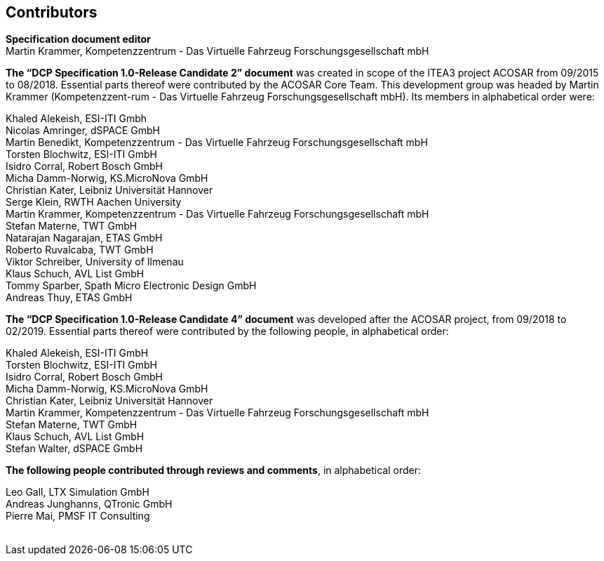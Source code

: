 == Contributors

*Specification document editor* +
Martin Krammer, Kompetenzzentrum - Das Virtuelle Fahrzeug Forschungsgesellschaft mbH

*The “DCP Specification 1.0-Release Candidate 2” document* was created in scope of the +ITEA3+ project +ACOSAR+ from 09/2015 to 08/2018. Essential parts thereof were contributed by the +ACOSAR+ Core Team. This development group was headed by Martin Krammer (Kompetenzzent-rum - Das Virtuelle Fahrzeug Forschungsgesellschaft mbH). Its members in alphabetical order were:

Khaled Alekeish, ESI-ITI Gmbh +
Nicolas Amringer, dSPACE GmbH +
Martin Benedikt, Kompetenzzentrum - Das Virtuelle Fahrzeug Forschungsgesellschaft mbH +
Torsten Blochwitz, ESI-ITI GmbH +
Isidro Corral, Robert Bosch GmbH +
Micha Damm-Norwig, KS.MicroNova GmbH +
Christian Kater, Leibniz Universität Hannover +
Serge Klein, RWTH Aachen University +
Martin Krammer, Kompetenzzentrum - Das Virtuelle Fahrzeug Forschungsgesellschaft mbH +
Stefan Materne, TWT GmbH +
Natarajan Nagarajan, ETAS GmbH +
Roberto Ruvalcaba, TWT GmbH +
Viktor Schreiber, University of Ilmenau +
Klaus Schuch, AVL List GmbH +
Tommy Sparber, Spath Micro Electronic Design GmbH +
Andreas Thuy, ETAS GmbH

*The “DCP Specification 1.0-Release Candidate 4” document* was developed after the ACOSAR project, from 09/2018 to 02/2019. Essential parts thereof were contributed by the following people, in alphabetical order:

Khaled Alekeish, ESI-ITI GmbH +
Torsten Blochwitz, ESI-ITI GmbH +
Isidro Corral, Robert Bosch GmbH +
Micha Damm-Norwig, KS.MicroNova GmbH +
Christian Kater, Leibniz Universität Hannover +
Martin Krammer, Kompetenzzentrum - Das Virtuelle Fahrzeug Forschungsgesellschaft mbH +
Stefan Materne, TWT GmbH +
Klaus Schuch, AVL List GmbH +
Stefan Walter, dSPACE GmbH

*The following people contributed through reviews and comments*, in alphabetical order:

Leo Gall, LTX Simulation GmbH +
Andreas Junghanns, QTronic GmbH +
Pierre Mai, PMSF IT Consulting +
 
